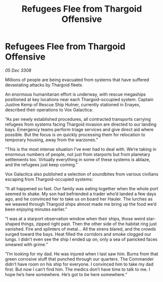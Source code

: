 :PROPERTIES:
:ID:       a06930e3-dddb-4d56-b5e7-96ec04b18dbb
:END:
#+title: Refugees Flee from Thargoid Offensive
#+filetags: :Thargoid:galnet:

* Refugees Flee from Thargoid Offensive

/05 Dec 3308/

Millions of people are being evacuated from systems that have suffered devastating attacks by Thargoid fleets. 

An enormous humanitarian effort is underway, with rescue megaships positioned at key locations near each Thargoid-occupied system. Captain Justine Kemp  of Rescue Ship Hutner, currently stationed in Enayex, described their operations to Vox Galactica: 

“As per newly established procedures, all contracted transports carrying refugees from systems facing Thargoid invasion are directed to our landing bays. Emergency teams perform triage services and give direct aid where possible. But the focus is on quickly processing them for relocation to temporary housing, away from the warzones.” 

“This is the most intense situation I’ve ever had to deal with. We’re taking in enormous numbers of people, not just from starports but from planetary settlements too. Virtually everything in some of these systems is ablaze, and the refugees just keep coming.” 

Vox Galactica also published a selection of soundbites from various civilians escaping from Thargoid-occupied systems: 

“It all happened so fast. Our family was eating together when the whole port seemed to shake. My son had befriended a trader who’d landed a few days ago, and he convinced her to take us on board her Hauler. The lurches as we weaved through Thargoid ships almost made me bring up the food we’d been enjoying minutes earlier.” 

“I was at a starport observation window when their ships, those weird star-shaped things, zipped right past. Then the other side of the habitat ring just vanished. Fire and splinters of metal... All the sirens blared, and the crowds surged toward the bays. Heat filled the corridors and smoke clogged our lungs. I didn’t even see the ship I ended up on, only a sea of panicked faces smeared with grime.” 

“I’m looking for my dad. He was injured when I last saw him. Burns from that green corrosive stuff that punched through our quarters. The Commander didn’t have room on his ship for everyone. I convinced him to take my dad first. But now I can’t find him. The medics don’t have time to talk to me. I hope he’s here somewhere. He’s got to be here somewhere.”
